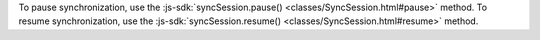 To pause synchronization, use the :js-sdk:`syncSession.pause()
<classes/SyncSession.html#pause>` method. To resume synchronization, use the
:js-sdk:`syncSession.resume() <classes/SyncSession.html#resume>` method.
